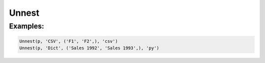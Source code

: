 Unnest
======

.. py:class:: Unnest(pipeline, input, outputs, format='csv', **config)

    The ``Unnest`` transform extracts one level of a nested record stored as a string in some format.
    ``Unnest`` is the logical inverse of :py:class:`Nest`.

.. py:attribute:: pipeline
    :type: Transform
    :noindex:

    The input pipeline (required).

.. py:attribute:: input
    :type: str
    :noindex:

    The column to unnest.
    It will be dropped from the schema, so use :py:class:`Copy` to preserve it.

.. py:attribute:: outputs
    :type: tuple(str)
    :noindex:

    The output columns to be extracted. Only the listed fields will be extracted.

.. py:attribute:: format
    :type: str
    :noindex:

    The format of the input string. Supported nesting formats are:

    * ``csv`` Comma-separated values. The *outputs* will be used to provide the column names.
    * ``json``, ``jsonl`` JavaScript Object Notation records (``{..}``). Only keys from *outputs* will be returned
    * ``md`` GitHub Markdown rows. The *outputs* will be used to provide the column names.
    * ``text`` Treats the column as an array with one text value tagged with the first output name.

.. py:attribute:: config
    :type: kwargs
    :noindex:

    Configuration parameters that will be passed to the unnesting reader.

Examples:
^^^^^^^^^

.. code-block:: python

   Unnest(p, 'CSV', ('F1', 'F2',), 'csv')
   Unnest(p, 'Dict', ('Sales 1992', 'Sales 1993',), 'py')
